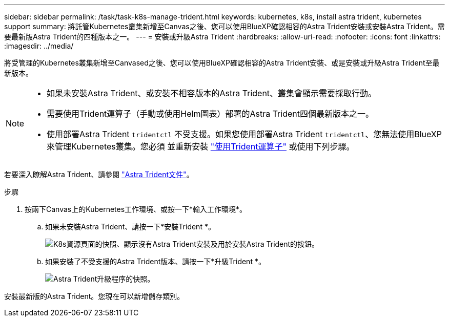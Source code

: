 ---
sidebar: sidebar 
permalink: /task/task-k8s-manage-trident.html 
keywords: kubernetes, k8s, install astra trident, kubernetes support 
summary: 將託管Kubernetes叢集新增至Canvas之後、您可以使用BlueXP確認相容的Astra Trident安裝或安裝Astra Trident。需要最新版Astra Trident的四種版本之一。 
---
= 安裝或升級Astra Trident
:hardbreaks:
:allow-uri-read: 
:nofooter: 
:icons: font
:linkattrs: 
:imagesdir: ../media/


[role="lead"]
將受管理的Kubernetes叢集新增至Canvased之後、您可以使用BlueXP確認相容的Astra Trident安裝、或是安裝或升級Astra Trident至最新版本。

[NOTE]
====
* 如果未安裝Astra Trident、或安裝不相容版本的Astra Trident、叢集會顯示需要採取行動。
* 需要使用Trident運算子（手動或使用Helm圖表）部署的Astra Trident四個最新版本之一。
* 使用部署Astra Trident `tridentctl` 不受支援。如果您使用部署Astra Trident `tridentctl`、您無法使用BlueXP來管理Kubernetes叢集。您必須  並重新安裝 link:https://docs.netapp.com/us-en/trident/trident-get-started/kubernetes-deploy-operator.html["使用Trident運算子"^] 或使用下列步驟。


====
若要深入瞭解Astra Trident、請參閱 link:https://docs.netapp.com/us-en/trident/index.html["Astra Trident文件"^]。

.步驟
. 按兩下Canvas上的Kubernetes工作環境、或按一下*輸入工作環境*。
+
.. 如果未安裝Astra Trident、請按一下*安裝Trident *。
+
image:screenshot-k8s-install-trident.png["K8s資源頁面的快照、顯示沒有Astra Trident安裝及用於安裝Astra Trident的按鈕。"]

.. 如果安裝了不受支援的Astra Trident版本、請按一下*升級Trident *。
+
image:screenshot-k8s-upgrade-trident.png["Astra Trident升級程序的快照。"]





安裝最新版的Astra Trident。您現在可以新增儲存類別。
